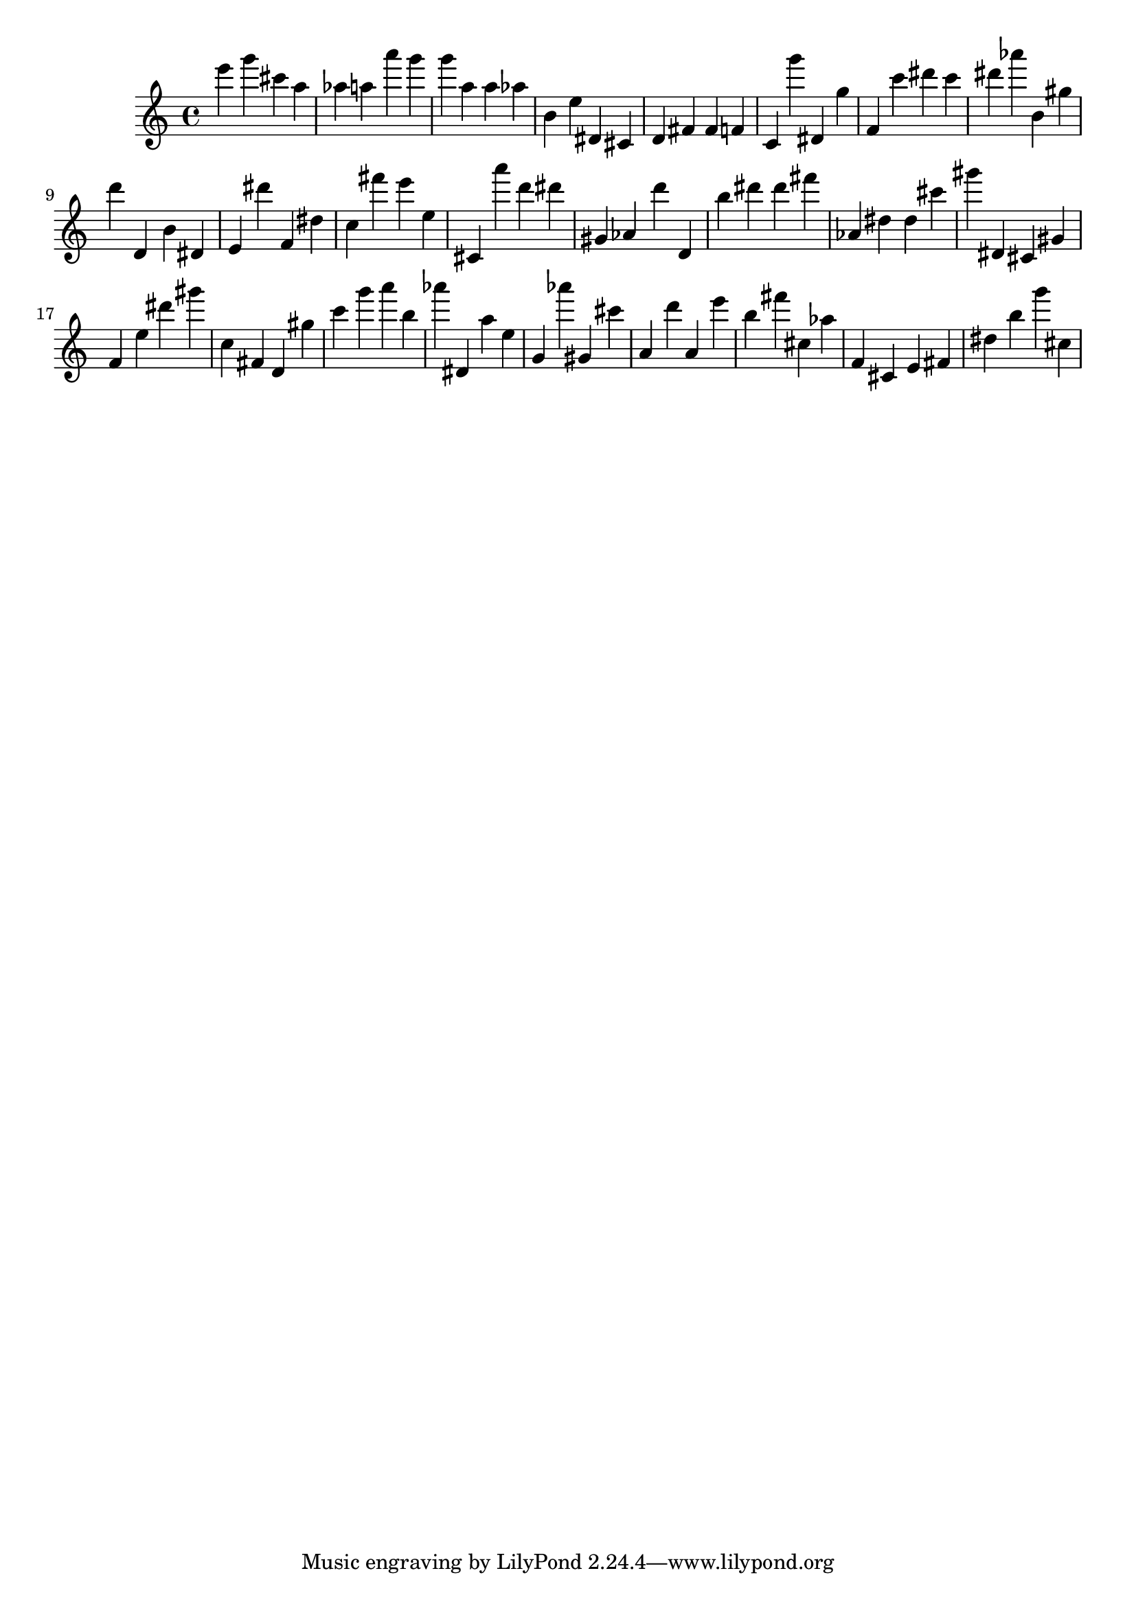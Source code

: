 \version "2.18.2"

\score {

{

\clef treble
e''' g''' cis''' a'' as'' a'' a''' g''' g''' a'' a'' as'' b' e'' dis' cis' d' fis' fis' f' c' g''' dis' g'' f' c''' dis''' c''' dis''' as''' b' gis'' d''' d' b' dis' e' dis''' f' dis'' c'' fis''' e''' e'' cis' a''' d''' dis''' gis' as' d''' d' b'' dis''' dis''' fis''' as' dis'' dis'' cis''' gis''' dis' cis' gis' f' e'' dis''' gis''' c'' fis' d' gis'' c''' g''' a''' b'' as''' dis' a'' e'' g' as''' gis' cis''' a' d''' a' e''' b'' fis''' cis'' as'' f' cis' e' fis' dis'' b'' g''' cis'' 
}

 \midi { }
 \layout { }
}